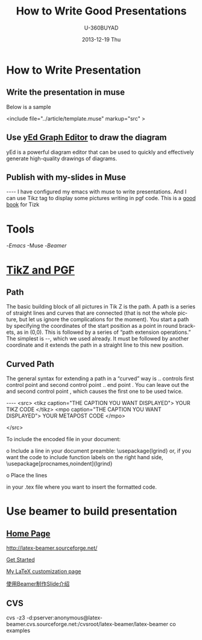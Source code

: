 #+TITLE:        How to Write Good Presentations
#+AUTHOR:      U-360BUYAD\changwei
#+EMAIL:       changwei@BJXX-CHANGWEI.360buyAD.local
#+DATE:        2013-12-19 Thu
#+URI:         /wiki/goodpresentation
#+KEYWORDS:    ppt
#+TAGS:        :ppt:
#+LANGUAGE:    en
#+OPTIONS:     H:3 num:nil toc:nil \n:nil ::t |:t ^:nil -:nil f:t *:t <:t
#+DESCRIPTION:  How to Write Good Presentations



* How to Write Presentation

** Write the presentation in muse

Below is a sample

<include file="../article/template.muse" markup="src" >

** Use [[http://www.yworks.com/en/products_yed_about.html][yEd Graph Editor]] to draw the diagram 

yEd is a powerful diagram editor that can be used to quickly and effectively generate high-quality drawings of diagrams. 

** Publish with my-slides in Muse


----
I have configured my emacs with muse to write presentations. 
And I can use Tikz tag to display some pictures writing in pgf code.
This is a [[/home/will/book/tex/pgfmanualCVS2008-12-01.pdf][good book]] for Tizk


* Tools

 -[[index][Emacs]]
 -Muse
 -[[beamer][Beamer]]

* [[http://www.texample.net/tikz/][TikZ and PGF]]

** Path

The basic building block of all pictures in Tik Z is the path. A path is a series of straight lines and curves
that are connected (that is not the whole picture, but let us ignore the complications for the moment). You
start a path by specifying the coordinates of the start position as a point in round brackets, as in (0,0).
This is followed by a series of “path extension operations.” The simplest is --, which we used already. It
must be followed by another coordinate and it extends the path in a straight line to this new position. 

** Curved Path

The general syntax for extending a path in a “curved” way is .. controls first control point and
 second control point .. end point . You can leave out the and second control point , which causes the
first one to be used twice.

----
<src>
<tikz caption="THE CAPTION YOU WANT DISPLAYED">
YOUR TIKZ CODE	
</tikz>
<mpo caption="THE CAPTION YOU WANT DISPLAYED">
YOUR METAPOST CODE	
</mpo>

</src>


To include the encoded file in your document:

o Include a line in your document preamble:
    \usepackage{lgrind}
  or, if you want the code to include function labels on the right
  hand side, 
    \usepackage[procnames,noindent]{lgrind}

o Place the lines

   \begin{lgrind}
   \input mycode.tex
   \end{lgrind}

  in your .tex file where you want to insert the formatted code.

*  Use beamer to build presentation



** [[http://latex-beamer.sourceforge.net/][Home Page]]

http://latex-beamer.sourceforge.net/

[[http://www.math.umbc.edu/~rouben/beamer/][Get Started]]

[[http://www.cert.fr/dcsd/THESES/sbouveret/francais/LaTeX.html][My LaTeX customization page]]

[[http://dsec.math.pku.edu.cn/~yuhj/wiki/Beamer.html][使用Beamer制作Slide介绍]]

** CVS

cvs -z3 -d:pserver:anonymous@latex-beamer.cvs.sourceforge.net:/cvsroot/latex-beamer/latex-beamer co examples

